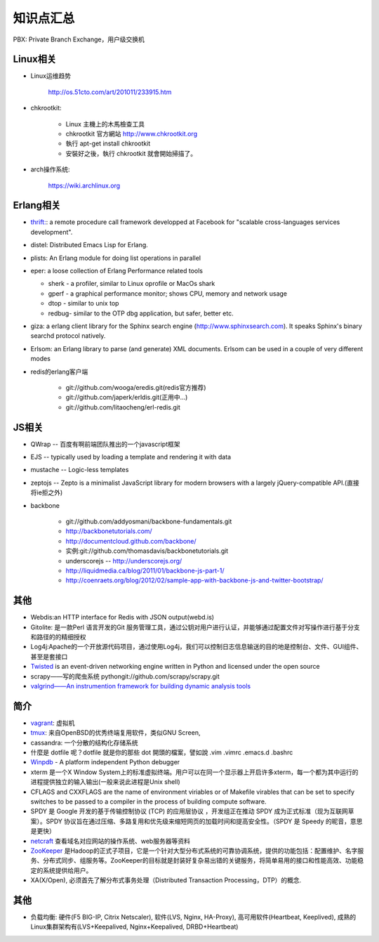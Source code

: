 .. _goal_overview:

知识点汇总
###################

PBX: Private Branch Exchange，用户级交换机

Linux相关
=============
* Linux运维趋势

    http://os.51cto.com/art/201011/233915.htm

* chkrootkit:

    * Linux 主機上的木馬檢查工具
    * chkrootkit 官方網站 http://www.chkrootkit.org
    * 執行 apt-get install chkrootkit
    * 安裝好之後，執行 chkrootkit 就會開始掃描了。

* arch操作系统:

    https://wiki.archlinux.org

Erlang相关
=================
* `thrift: <http://thrift.apache.org/>`_: a remote procedure call framework developped at Facebook for "scalable cross-languages services development".
* distel: Distributed Emacs Lisp for Erlang.

* plists: An Erlang module for doing list operations in parallel

* eper: a loose collection of Erlang Performance related tools

  * sherk - a profiler, similar to Linux oprofile or MacOs shark
  * gperf - a graphical performance monitor; shows CPU, memory and network usage
  * dtop  - similar to unix top
  * redbug- similar to the OTP dbg application, but safer, better etc.

* giza: a erlang client library for the Sphinx search engine (http://www.sphinxsearch.com). It speaks Sphinx's binary searchd protocol natively.

* Erlsom: an Erlang library to parse (and generate) XML documents. Erlsom can be used in a couple of very different modes

* redis的erlang客户端

    * git://github.com/wooga/eredis.git(redis官方推荐)
    * git://github.com/japerk/erldis.git(正用中...)
    * git://github.com/litaocheng/erl-redis.git


JS相关
==============
* QWrap -- 百度有啊前端团队推出的一个javascript框架
* EJS -- typically used by loading a template and rendering it with data
* mustache -- Logic-less templates
* zeptojs -- Zepto is a minimalist JavaScript library for modern browsers with a largely jQuery-compatible API.(直接将ie拒之外)

* backbone

    * git://github.com/addyosmani/backbone-fundamentals.git
    * http://backbonetutorials.com/
    * http://documentcloud.github.com/backbone/
    * 实例:git://github.com/thomasdavis/backbonetutorials.git
    * underscorejs -- http://underscorejs.org/

    * http://liquidmedia.ca/blog/2011/01/backbone-js-part-1/
    * http://coenraets.org/blog/2012/02/sample-app-with-backbone-js-and-twitter-bootstrap/



其他
============

* Webdis:an HTTP interface for Redis with JSON output(webd.is)


* Gitolite: 是一款Perl 语言开发的Git 服务管理工具，通过公钥对用户进行认证，并能够通过配置文件对写操作进行基于分支和路径的的精细授权


* Log4j:Apache的一个开放源代码项目，通过使用Log4j，我们可以控制日志信息输送的目的地是控制台、文件、GUI组件、甚至是套接口

* `Twisted <http://twistedmatrix.com/>`_ is an event-driven networking engine written in Python and licensed under the open source

* scrapy——写的爬虫系统   pythongit://github.com/scrapy/scrapy.git
* `valgrind——An instrumention framework for building dynamic analysis tools <http://valgrind.org/>`_




简介
=========
* `vagrant <http://www.vagrantup.com>`_: 虚拟机
* `tmux <http://tmux.sourceforge.net/>`_: 来自OpenBSD的优秀终端复用软件，类似GNU Screen, 
* cassandra: 一个分散的结构化存储系统
* 什麼是 dotfile 呢？dotfile 就是你的那些 dot 開頭的檔案，譬如說 .vim .vimrc .emacs.d .bashrc
* `Winpdb <http://winpdb.org>`_ - A platform independent Python debugger
* xterm 是一个X Window System上的标准虚拟终端。用户可以在同一个显示器上开启许多xterm，每一个都为其中运行的进程提供独立的输入输出(一般来说此进程是Unix shell)
* CFLAGS and CXXFLAGS are the name of environment viriables or of Makefile virables that can be set to specify switches to be passed to a compiler in the process of building compute software.
* SPDY 是 Google 开发的基于传输控制协议 (TCP) 的应用层协议 ，开发组正在推动 SPDY 成为正式标准（现为互联网草案）。SPDY 协议旨在通过压缩、多路复用和优先级来缩短网页的加载时间和提高安全性。（SPDY 是 Speedy 的昵音，意思是更快）
* `netcraft <http://www.netcraft.com/>`_ 查看域名对应网站的操作系统、web服务器等资料
* `ZooKeeper <http://zookeeper.apache.org>`_ 是Hadoop的正式子项目，它是一个针对大型分布式系统的可靠协调系统，提供的功能包括：配置维护、名字服务、分布式同步、组服务等。ZooKeeper的目标就是封装好复杂易出错的关键服务，将简单易用的接口和性能高效、功能稳定的系统提供给用户。
* XA(X/Open), 必须首先了解分布式事务处理（Distributed Transaction Processing，DTP）的概念. 





其他
=============
* 负载均衡: 硬件(F5 BIG-IP, Citrix Netscaler), 软件(LVS, Nginx, HA-Proxy), 高可用软件(Heartbeat, Keeplived), 成熟的Linux集群架构有(LVS+Keepalived, Nginx+Keepalived, DRBD+Heartbeat)




